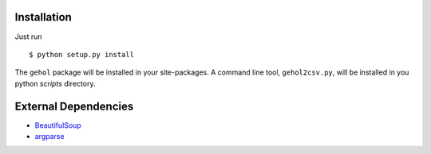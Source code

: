 
Installation
------------

Just run ::

    $ python setup.py install


The ``gehol`` package will be installed in your site-packages. A command line tool,
``gehol2csv.py``, will be installed in you python `scripts` directory.



External Dependencies
---------------------

- `BeautifulSoup <http://www.crummy.com/software/BeautifulSoup/>`_
- `argparse <http://pypi.python.org/pypi/argparse/1.1>`_

